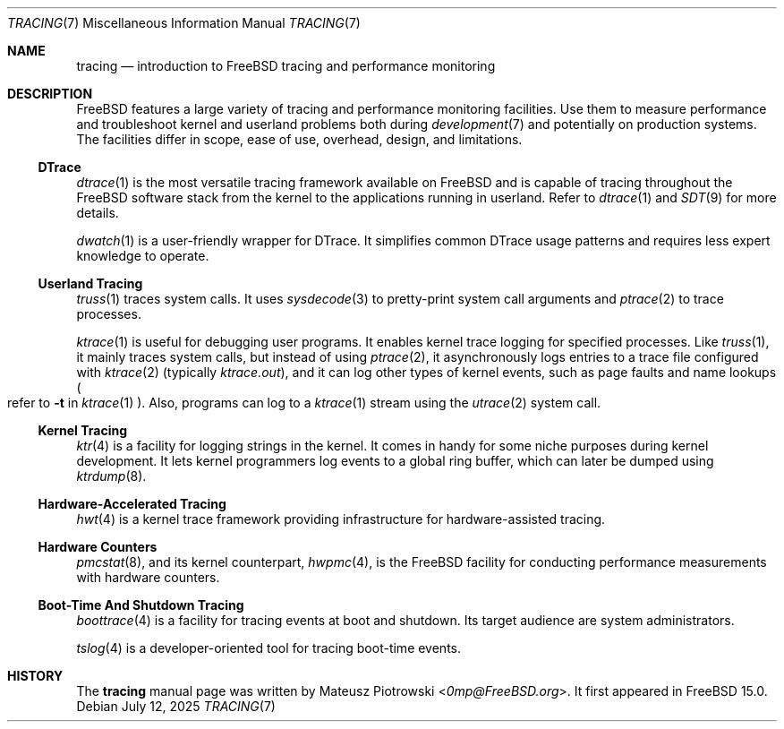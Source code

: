 .\"
.\" SPDX-License-Identifier: BSD-2-Clause
.\"
.\" Copyright (c) 2025 Mateusz Piotrowski <0mp@FreeBSD.org>
.\"
.Dd July 12, 2025
.Dt TRACING 7
.Os
.Sh NAME
.Nm tracing
.Nd introduction to FreeBSD tracing and performance monitoring
.Sh DESCRIPTION
.Fx
features a large variety of tracing and performance monitoring facilities.
Use them to measure performance and
troubleshoot kernel and userland problems both during
.Xr development 7
and potentially on production systems.
The facilities differ in scope, ease of use, overhead, design, and limitations.
.Ss DTrace
.Xr dtrace 1
is the most versatile tracing framework available on
.Fx
and is capable of tracing throughout the
.Fx
software stack from the kernel to the applications running in userland.
Refer to
.Xr dtrace 1
and
.Xr SDT 9
for more details.
.Pp
.Xr dwatch 1
is a user-friendly wrapper for DTrace.
It simplifies common DTrace usage patterns and requires less expert knowledge
to operate.
.Ss Userland Tracing
.Xr truss 1
traces system calls.
It uses
.Xr sysdecode 3
to pretty-print system call arguments and
.Xr ptrace 2
to trace processes.
.Pp
.Xr ktrace 1
is useful for debugging user programs.
It enables kernel trace logging for specified processes.
Like
.Xr truss 1 ,
it mainly traces system calls, but instead of using
.Xr ptrace 2 ,
it asynchronously logs entries to a trace file configured with
.Xr ktrace 2
(typically
.Pa ktrace.out ) ,
and it can log other types of kernel events, such as page faults
and name lookups
.Po refer to
.Fl t
in
.Xr ktrace 1
.Pc .
Also, programs can log to a
.Xr ktrace 1
stream using the
.Xr utrace 2
system call.
.Ss Kernel Tracing
.Xr ktr 4
is a facility for logging strings in the kernel.
It comes in handy for some niche purposes during kernel development.
It lets kernel programmers log events to a global ring buffer,
which can later be dumped using
.Xr ktrdump 8 .
.Ss Hardware-Accelerated Tracing
.Xr hwt 4
is a kernel trace framework providing infrastructure
for hardware-assisted tracing.
.Ss Hardware Counters
.Xr pmcstat 8 ,
and its kernel counterpart,
.Xr hwpmc 4 ,
is the
.Fx
facility for conducting performance measurements with hardware counters.
.Ss Boot-Time And Shutdown Tracing
.Xr boottrace 4
is a facility for tracing events at boot and shutdown.
Its target audience are system administrators.
.Pp
.Xr tslog 4
is a developer-oriented tool for tracing boot-time events.
.Sh HISTORY
The
.Nm
manual page was written by
.An Mateusz Piotrowski Aq Mt 0mp@FreeBSD.org .
It first appeared in
.Fx 15.0 .
